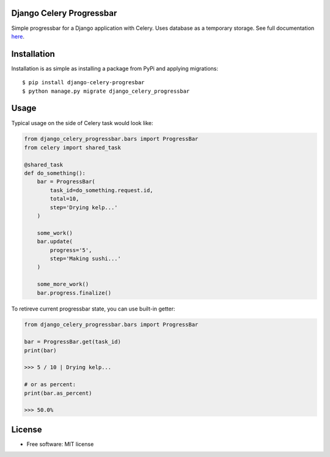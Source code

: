 ====================================
Django Celery Progressbar
====================================

.. image:: https://travis-ci.org/mora9715/django-celery-progressbar.svg?branch=master
  :target: https://travis-ci.org/mora9715/django-celery-progressbar

.. image:: https://badge.fury.io/py/django-celery-progressbar.svg
  :target: https://badge.fury.io/py/django-celery-progressbar

.. image:: https://coveralls.io/repos/github/mora9715/django-celery-progressbar/badge.svg
  :target: https://coveralls.io/github/mora9715/django-celery-progressbar


Simple progressbar for a Django application with Celery. Uses database as a temporary storage.
See full documentation `here <https://django-celery-progressbar.readthedocs.io/en/latest/index.html>`_.

============
Installation
============

Installation is as simple as installing a package from PyPi and applying migrations::

    $ pip install django-celery-progresbar
    $ python manage.py migrate django_celery_progressbar

=================
Usage
=================

Typical usage on the side of Celery task would look like:

.. code-block:: python

    from django_celery_progressbar.bars import ProgressBar
    from celery import shared_task

    @shared_task
    def do_something():
        bar = ProgressBar(
            task_id=do_something.request.id,
            total=10,
            step='Drying kelp...'
        )

        some_work()
        bar.update(
            progress='5',
            step='Making sushi...'
        )

        some_more_work()
        bar.progress.finalize()

To retireve current progressbar state, you can use built-in getter:

.. code-block:: python

    from django_celery_progressbar.bars import ProgressBar

    bar = ProgressBar.get(task_id)
    print(bar)

    >>> 5 / 10 | Drying kelp...

    # or as percent:
    print(bar.as_percent)

    >>> 50.0%


=======
License
=======

* Free software: MIT license
